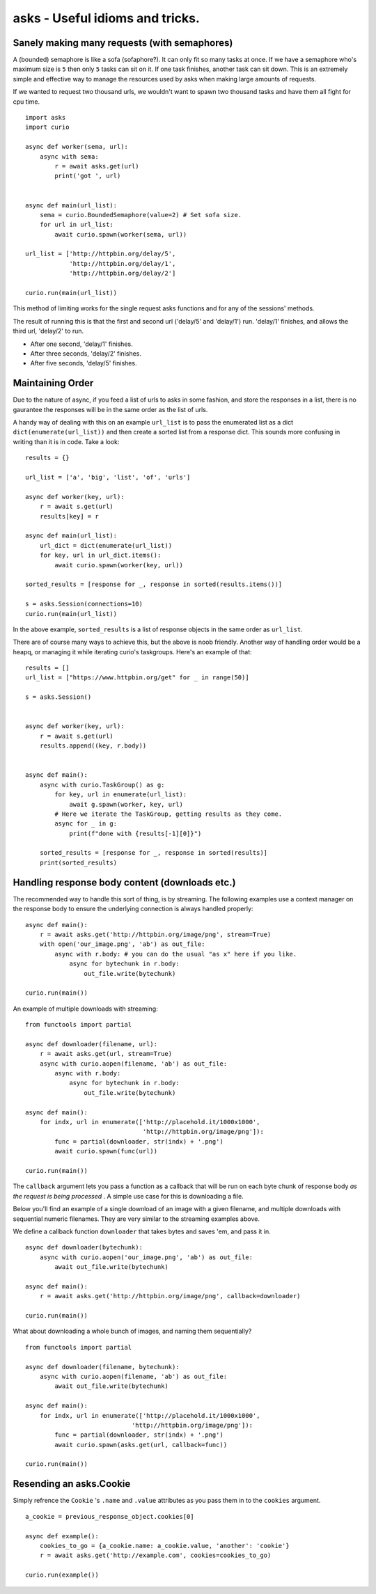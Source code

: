 asks - Useful idioms and tricks.
================================

Sanely making many requests (with semaphores)
_____________________________________________

A (bounded) semaphore is like a sofa (sofaphore?). It can only fit so many tasks at once. If we have a semaphore who's maximum size is ``5`` then only ``5`` tasks can sit on it. If one task finishes, another task can sit down. This is an extremely simple and effective way to manage the resources used by asks when making large amounts of requests.

If we wanted to request two thousand urls, we wouldn't want to spawn two thousand tasks and have them all fight for cpu time. ::


    import asks
    import curio

    async def worker(sema, url):
        async with sema:
            r = await asks.get(url)
            print('got ', url)


    async def main(url_list):
        sema = curio.BoundedSemaphore(value=2) # Set sofa size.
        for url in url_list:
            await curio.spawn(worker(sema, url))

    url_list = ['http://httpbin.org/delay/5',
                'http://httpbin.org/delay/1',
                'http://httpbin.org/delay/2']

    curio.run(main(url_list))

This method of limiting works for the single request asks functions and for any of the sessions' methods.

The result of running this is that the first and second url ('delay/5' and 'delay/1') run. 'delay/1' finishes, and allows the third url, 'delay/2' to run.

* After one second, 'delay/1' finishes.
* After three seconds, 'delay/2' finishes.
* After five seconds, 'delay/5' finishes.

Maintaining Order
_________________

Due to the nature of async, if you feed a list of urls to asks in some fashion, and store the responses in a list, there is no gaurantee the responses will be in the same order as the list of urls.

A handy way of dealing with this on an example ``url_list`` is to pass the enumerated list as a dict ``dict(enumerate(url_list))`` and then create a sorted list from a response dict. This sounds more confusing in writing than it is in code. Take a look: ::

    results = {}

    url_list = ['a', 'big', 'list', 'of', 'urls']

    async def worker(key, url):
        r = await s.get(url)
        results[key] = r

    async def main(url_list):
        url_dict = dict(enumerate(url_list))
        for key, url in url_dict.items():
            await curio.spawn(worker(key, url))

    sorted_results = [response for _, response in sorted(results.items())]

    s = asks.Session(connections=10)
    curio.run(main(url_list))

In the above example, ``sorted_results`` is a list of response objects in the same order as ``url_list``.

There are of course many ways to achieve this, but the above is noob friendly. Another way of handling order would be a heapq, or managing it while iterating curio's taskgroups. Here's an example of that: ::

    results = []
    url_list = ["https://www.httpbin.org/get" for _ in range(50)]

    s = asks.Session()


    async def worker(key, url):
        r = await s.get(url)
        results.append((key, r.body))


    async def main():
        async with curio.TaskGroup() as g:
            for key, url in enumerate(url_list):
                await g.spawn(worker, key, url)
            # Here we iterate the TaskGroup, getting results as they come.
            async for _ in g:
                print(f"done with {results[-1][0]}")

        sorted_results = [response for _, response in sorted(results)]
        print(sorted_results)


Handling response body content (downloads etc.)
___________________________________________________________

The recommended way to handle this sort of thing, is by streaming. The following examples use a context manager on the response body to ensure the underlying connection is always handled properly: ::

    async def main():
        r = await asks.get('http://httpbin.org/image/png', stream=True)
        with open('our_image.png', 'ab') as out_file:
            async with r.body: # you can do the usual "as x" here if you like.
                async for bytechunk in r.body:
                    out_file.write(bytechunk)

    curio.run(main())

An example of multiple downloads with streaming: ::

    from functools import partial

    async def downloader(filename, url):
        r = await asks.get(url, stream=True)
        async with curio.aopen(filename, 'ab') as out_file:
            async with r.body:
                async for bytechunk in r.body:
                    out_file.write(bytechunk)

    async def main():
        for indx, url in enumerate(['http://placehold.it/1000x1000',
                                    'http://httpbin.org/image/png']):
            func = partial(downloader, str(indx) + '.png')
            await curio.spawn(func(url))

    curio.run(main())


The ``callback`` argument lets you pass a function as a callback that will be run on each byte chunk of response body *as the request is being processed* . A simple use case for this is downloading a file.

Below you'll find an example of a single download of an image with a given filename, and multiple downloads with sequential numeric filenames. They are very similar to the streaming examples above.

We define a callback function ``downloader`` that takes bytes and saves 'em, and pass it in. ::

    async def downloader(bytechunk):
        async with curio.aopen('our_image.png', 'ab') as out_file:
            await out_file.write(bytechunk)

    async def main():
        r = await asks.get('http://httpbin.org/image/png', callback=downloader)

    curio.run(main())

What about downloading a whole bunch of images, and naming them sequentially? ::

    from functools import partial

    async def downloader(filename, bytechunk):
        async with curio.aopen(filename, 'ab') as out_file:
            await out_file.write(bytechunk)

    async def main():
        for indx, url in enumerate(['http://placehold.it/1000x1000',
                                 'http://httpbin.org/image/png']):
            func = partial(downloader, str(indx) + '.png')
            await curio.spawn(asks.get(url, callback=func))

    curio.run(main())


Resending an asks.Cookie
________________________

Simply refrence the ``Cookie`` 's ``.name`` and ``.value`` attributes as you pass them in to the ``cookies`` argument. ::

    a_cookie = previous_response_object.cookies[0]

    async def example():
        cookies_to_go = {a_cookie.name: a_cookie.value, 'another': 'cookie'}
        r = await asks.get('http://example.com', cookies=cookies_to_go)

    curio.run(example())
